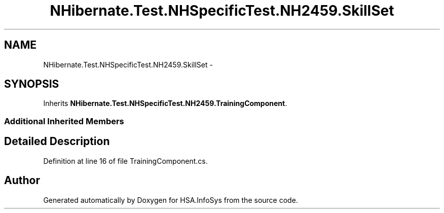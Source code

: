 .TH "NHibernate.Test.NHSpecificTest.NH2459.SkillSet" 3 "Fri Jul 5 2013" "Version 1.0" "HSA.InfoSys" \" -*- nroff -*-
.ad l
.nh
.SH NAME
NHibernate.Test.NHSpecificTest.NH2459.SkillSet \- 
.SH SYNOPSIS
.br
.PP
.PP
Inherits \fBNHibernate\&.Test\&.NHSpecificTest\&.NH2459\&.TrainingComponent\fP\&.
.SS "Additional Inherited Members"
.SH "Detailed Description"
.PP 
Definition at line 16 of file TrainingComponent\&.cs\&.

.SH "Author"
.PP 
Generated automatically by Doxygen for HSA\&.InfoSys from the source code\&.
